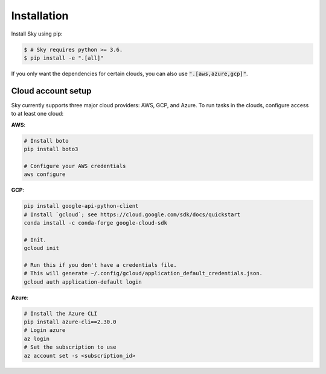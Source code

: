 .. _installation:

Installation
============

Install Sky using pip:

.. code-block:: console

   $ # Sky requires python >= 3.6.
   $ pip install -e ".[all]"

If you only want the dependencies for certain clouds, you can also use
:code:`".[aws,azure,gcp]"`.

Cloud account setup
-------------------

Sky currently supports three major cloud providers: AWS, GCP, and Azure.  To run
tasks in the clouds, configure access to at least one cloud:

**AWS**:

.. code-block::

   # Install boto
   pip install boto3

   # Configure your AWS credentials
   aws configure

**GCP**:

.. code-block::

   pip install google-api-python-client
   # Install `gcloud`; see https://cloud.google.com/sdk/docs/quickstart
   conda install -c conda-forge google-cloud-sdk

   # Init.
   gcloud init

   # Run this if you don't have a credentials file.
   # This will generate ~/.config/gcloud/application_default_credentials.json.
   gcloud auth application-default login

**Azure**:

.. code-block::

   # Install the Azure CLI
   pip install azure-cli==2.30.0
   # Login azure
   az login
   # Set the subscription to use
   az account set -s <subscription_id>
